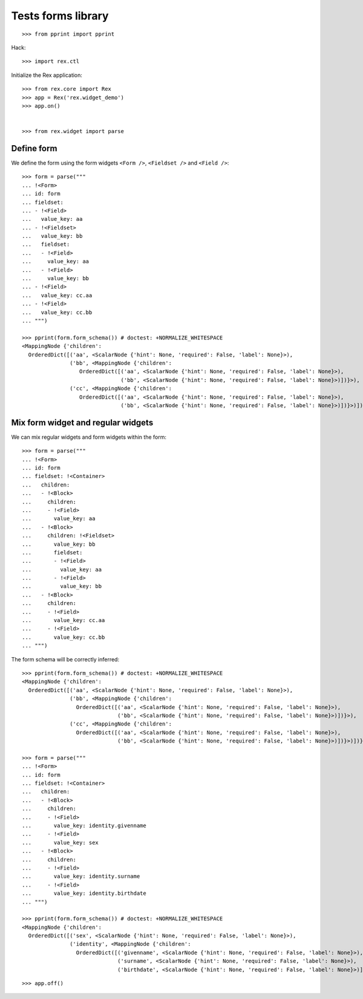 Tests forms library
===================

::

    >>> from pprint import pprint

Hack::

    >>> import rex.ctl

Initialize the Rex application::

    >>> from rex.core import Rex
    >>> app = Rex('rex.widget_demo')
    >>> app.on()


    >>> from rex.widget import parse

Define form
-----------

We define the form using the form widgets ``<Form />``, ``<Fieldset />`` 
and ``<Field />``::

    >>> form = parse("""
    ... !<Form>
    ... id: form
    ... fieldset:
    ... - !<Field>
    ...   value_key: aa
    ... - !<Fieldset>
    ...   value_key: bb
    ...   fieldset:
    ...   - !<Field>
    ...     value_key: aa
    ...   - !<Field>
    ...     value_key: bb
    ... - !<Field>
    ...   value_key: cc.aa
    ... - !<Field>
    ...   value_key: cc.bb
    ... """)

    >>> pprint(form.form_schema()) # doctest: +NORMALIZE_WHITESPACE
    <MappingNode {'children':
      OrderedDict([('aa', <ScalarNode {'hint': None, 'required': False, 'label': None}>),
                   ('bb', <MappingNode {'children':
                      OrderedDict([('aa', <ScalarNode {'hint': None, 'required': False, 'label': None}>),
                                   ('bb', <ScalarNode {'hint': None, 'required': False, 'label': None}>)])}>),
                   ('cc', <MappingNode {'children':
                      OrderedDict([('aa', <ScalarNode {'hint': None, 'required': False, 'label': None}>),
                                   ('bb', <ScalarNode {'hint': None, 'required': False, 'label': None}>)])}>)])}>

Mix form widget and regular widgets
-----------------------------------

We can mix regular widgets and form widgets within the form::

    >>> form = parse("""
    ... !<Form>
    ... id: form
    ... fieldset: !<Container>
    ...   children:
    ...   - !<Block>
    ...     children:
    ...     - !<Field>
    ...       value_key: aa
    ...   - !<Block>
    ...     children: !<Fieldset>
    ...       value_key: bb
    ...       fieldset:
    ...       - !<Field>
    ...         value_key: aa
    ...       - !<Field>
    ...         value_key: bb
    ...   - !<Block>
    ...     children:
    ...     - !<Field>
    ...       value_key: cc.aa
    ...     - !<Field>
    ...       value_key: cc.bb
    ... """)

The form schema will be correctly inferred:: 

    >>> pprint(form.form_schema()) # doctest: +NORMALIZE_WHITESPACE
    <MappingNode {'children':
      OrderedDict([('aa', <ScalarNode {'hint': None, 'required': False, 'label': None}>),
                   ('bb', <MappingNode {'children':
                     OrderedDict([('aa', <ScalarNode {'hint': None, 'required': False, 'label': None}>),
                                  ('bb', <ScalarNode {'hint': None, 'required': False, 'label': None}>)])}>),
                   ('cc', <MappingNode {'children':
                     OrderedDict([('aa', <ScalarNode {'hint': None, 'required': False, 'label': None}>),
                                  ('bb', <ScalarNode {'hint': None, 'required': False, 'label': None}>)])}>)])}>

    >>> form = parse("""
    ... !<Form>
    ... id: form
    ... fieldset: !<Container>
    ...   children:
    ...   - !<Block>
    ...     children:
    ...     - !<Field>
    ...       value_key: identity.givenname
    ...     - !<Field>
    ...       value_key: sex
    ...   - !<Block>
    ...     children:
    ...     - !<Field>
    ...       value_key: identity.surname
    ...     - !<Field>
    ...       value_key: identity.birthdate
    ... """)

    >>> pprint(form.form_schema()) # doctest: +NORMALIZE_WHITESPACE
    <MappingNode {'children':
      OrderedDict([('sex', <ScalarNode {'hint': None, 'required': False, 'label': None}>),
                   ('identity', <MappingNode {'children':
                     OrderedDict([('givenname', <ScalarNode {'hint': None, 'required': False, 'label': None}>),
                                  ('surname', <ScalarNode {'hint': None, 'required': False, 'label': None}>),
                                  ('birthdate', <ScalarNode {'hint': None, 'required': False, 'label': None}>)])}>)])}>

::

    >>> app.off()
